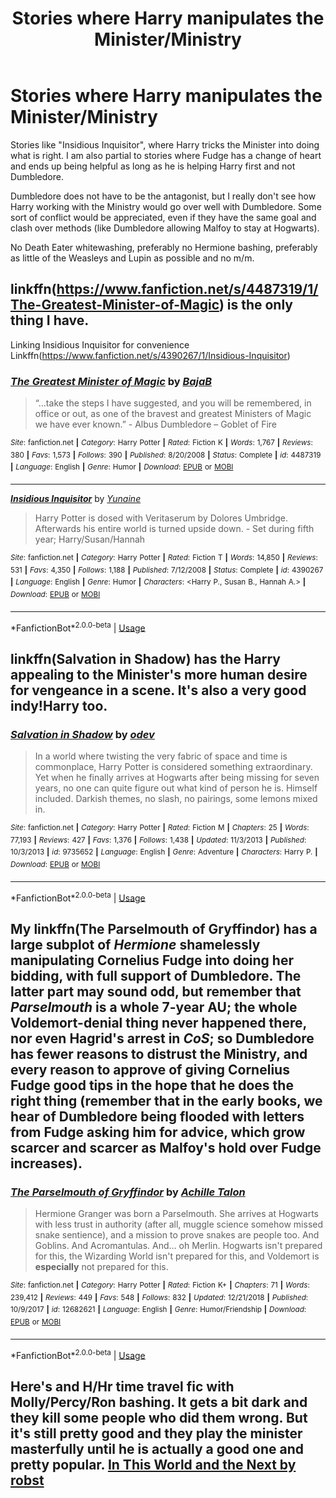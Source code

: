 #+TITLE: Stories where Harry manipulates the Minister/Ministry

* Stories where Harry manipulates the Minister/Ministry
:PROPERTIES:
:Author: Hellstrike
:Score: 6
:DateUnix: 1547672996.0
:DateShort: 2019-Jan-17
:FlairText: Request
:END:
Stories like "Insidious Inquisitor", where Harry tricks the Minister into doing what is right. I am also partial to stories where Fudge has a change of heart and ends up being helpful as long as he is helping Harry first and not Dumbledore.

Dumbledore does not have to be the antagonist, but I really don't see how Harry working with the Ministry would go over well with Dumbledore. Some sort of conflict would be appreciated, even if they have the same goal and clash over methods (like Dumbledore allowing Malfoy to stay at Hogwarts).

No Death Eater whitewashing, preferably no Hermione bashing, preferably as little of the Weasleys and Lupin as possible and no m/m.


** linkffn([[https://www.fanfiction.net/s/4487319/1/The-Greatest-Minister-of-Magic]]) is the only thing I have.

Linking Insidious Inquisitor for convenience Linkffn([[https://www.fanfiction.net/s/4390267/1/Insidious-Inquisitor]])
:PROPERTIES:
:Author: bonsly24
:Score: 3
:DateUnix: 1547696301.0
:DateShort: 2019-Jan-17
:END:

*** [[https://www.fanfiction.net/s/4487319/1/][*/The Greatest Minister of Magic/*]] by [[https://www.fanfiction.net/u/943028/BajaB][/BajaB/]]

#+begin_quote
  “...take the steps I have suggested, and you will be remembered, in office or out, as one of the bravest and greatest Ministers of Magic we have ever known.” - Albus Dumbledore -- Goblet of Fire
#+end_quote

^{/Site/:} ^{fanfiction.net} ^{*|*} ^{/Category/:} ^{Harry} ^{Potter} ^{*|*} ^{/Rated/:} ^{Fiction} ^{K} ^{*|*} ^{/Words/:} ^{1,767} ^{*|*} ^{/Reviews/:} ^{380} ^{*|*} ^{/Favs/:} ^{1,573} ^{*|*} ^{/Follows/:} ^{390} ^{*|*} ^{/Published/:} ^{8/20/2008} ^{*|*} ^{/Status/:} ^{Complete} ^{*|*} ^{/id/:} ^{4487319} ^{*|*} ^{/Language/:} ^{English} ^{*|*} ^{/Genre/:} ^{Humor} ^{*|*} ^{/Download/:} ^{[[http://www.ff2ebook.com/old/ffn-bot/index.php?id=4487319&source=ff&filetype=epub][EPUB]]} ^{or} ^{[[http://www.ff2ebook.com/old/ffn-bot/index.php?id=4487319&source=ff&filetype=mobi][MOBI]]}

--------------

[[https://www.fanfiction.net/s/4390267/1/][*/Insidious Inquisitor/*]] by [[https://www.fanfiction.net/u/1335478/Yunaine][/Yunaine/]]

#+begin_quote
  Harry Potter is dosed with Veritaserum by Dolores Umbridge. Afterwards his entire world is turned upside down. - Set during fifth year; Harry/Susan/Hannah
#+end_quote

^{/Site/:} ^{fanfiction.net} ^{*|*} ^{/Category/:} ^{Harry} ^{Potter} ^{*|*} ^{/Rated/:} ^{Fiction} ^{T} ^{*|*} ^{/Words/:} ^{14,850} ^{*|*} ^{/Reviews/:} ^{531} ^{*|*} ^{/Favs/:} ^{4,350} ^{*|*} ^{/Follows/:} ^{1,188} ^{*|*} ^{/Published/:} ^{7/12/2008} ^{*|*} ^{/Status/:} ^{Complete} ^{*|*} ^{/id/:} ^{4390267} ^{*|*} ^{/Language/:} ^{English} ^{*|*} ^{/Genre/:} ^{Humor} ^{*|*} ^{/Characters/:} ^{<Harry} ^{P.,} ^{Susan} ^{B.,} ^{Hannah} ^{A.>} ^{*|*} ^{/Download/:} ^{[[http://www.ff2ebook.com/old/ffn-bot/index.php?id=4390267&source=ff&filetype=epub][EPUB]]} ^{or} ^{[[http://www.ff2ebook.com/old/ffn-bot/index.php?id=4390267&source=ff&filetype=mobi][MOBI]]}

--------------

*FanfictionBot*^{2.0.0-beta} | [[https://github.com/tusing/reddit-ffn-bot/wiki/Usage][Usage]]
:PROPERTIES:
:Author: FanfictionBot
:Score: 1
:DateUnix: 1547696323.0
:DateShort: 2019-Jan-17
:END:


** linkffn(Salvation in Shadow) has the Harry appealing to the Minister's more human desire for vengeance in a scene. It's also a very good indy!Harry too.
:PROPERTIES:
:Author: avittamboy
:Score: 2
:DateUnix: 1547694880.0
:DateShort: 2019-Jan-17
:END:

*** [[https://www.fanfiction.net/s/9735652/1/][*/Salvation in Shadow/*]] by [[https://www.fanfiction.net/u/4666012/odev][/odev/]]

#+begin_quote
  In a world where twisting the very fabric of space and time is commonplace, Harry Potter is considered something extraordinary. Yet when he finally arrives at Hogwarts after being missing for seven years, no one can quite figure out what kind of person he is. Himself included. Darkish themes, no slash, no pairings, some lemons mixed in.
#+end_quote

^{/Site/:} ^{fanfiction.net} ^{*|*} ^{/Category/:} ^{Harry} ^{Potter} ^{*|*} ^{/Rated/:} ^{Fiction} ^{M} ^{*|*} ^{/Chapters/:} ^{25} ^{*|*} ^{/Words/:} ^{77,193} ^{*|*} ^{/Reviews/:} ^{427} ^{*|*} ^{/Favs/:} ^{1,376} ^{*|*} ^{/Follows/:} ^{1,438} ^{*|*} ^{/Updated/:} ^{11/3/2013} ^{*|*} ^{/Published/:} ^{10/3/2013} ^{*|*} ^{/id/:} ^{9735652} ^{*|*} ^{/Language/:} ^{English} ^{*|*} ^{/Genre/:} ^{Adventure} ^{*|*} ^{/Characters/:} ^{Harry} ^{P.} ^{*|*} ^{/Download/:} ^{[[http://www.ff2ebook.com/old/ffn-bot/index.php?id=9735652&source=ff&filetype=epub][EPUB]]} ^{or} ^{[[http://www.ff2ebook.com/old/ffn-bot/index.php?id=9735652&source=ff&filetype=mobi][MOBI]]}

--------------

*FanfictionBot*^{2.0.0-beta} | [[https://github.com/tusing/reddit-ffn-bot/wiki/Usage][Usage]]
:PROPERTIES:
:Author: FanfictionBot
:Score: 1
:DateUnix: 1547694898.0
:DateShort: 2019-Jan-17
:END:


** My linkffn(The Parselmouth of Gryffindor) has a large subplot of /Hermione/ shamelessly manipulating Cornelius Fudge into doing her bidding, with full support of Dumbledore. The latter part may sound odd, but remember that /Parselmouth/ is a whole 7-year AU; the whole Voldemort-denial thing never happened there, nor even Hagrid's arrest in /CoS/; so Dumbledore has fewer reasons to distrust the Ministry, and every reason to approve of giving Cornelius Fudge good tips in the hope that he does the right thing (remember that in the early books, we hear of Dumbledore being flooded with letters from Fudge asking him for advice, which grow scarcer and scarcer as Malfoy's hold over Fudge increases).
:PROPERTIES:
:Author: Achille-Talon
:Score: 3
:DateUnix: 1547677658.0
:DateShort: 2019-Jan-17
:END:

*** [[https://www.fanfiction.net/s/12682621/1/][*/The Parselmouth of Gryffindor/*]] by [[https://www.fanfiction.net/u/7922987/Achille-Talon][/Achille Talon/]]

#+begin_quote
  Hermione Granger was born a Parselmouth. She arrives at Hogwarts with less trust in authority (after all, muggle science somehow missed snake sentience), and a mission to prove snakes are people too. And Goblins. And Acromantulas. And... oh Merlin. Hogwarts isn't prepared for this, the Wizarding World isn't prepared for this, and Voldemort is *especially* not prepared for this.
#+end_quote

^{/Site/:} ^{fanfiction.net} ^{*|*} ^{/Category/:} ^{Harry} ^{Potter} ^{*|*} ^{/Rated/:} ^{Fiction} ^{K+} ^{*|*} ^{/Chapters/:} ^{71} ^{*|*} ^{/Words/:} ^{239,412} ^{*|*} ^{/Reviews/:} ^{449} ^{*|*} ^{/Favs/:} ^{548} ^{*|*} ^{/Follows/:} ^{832} ^{*|*} ^{/Updated/:} ^{12/21/2018} ^{*|*} ^{/Published/:} ^{10/9/2017} ^{*|*} ^{/id/:} ^{12682621} ^{*|*} ^{/Language/:} ^{English} ^{*|*} ^{/Genre/:} ^{Humor/Friendship} ^{*|*} ^{/Download/:} ^{[[http://www.ff2ebook.com/old/ffn-bot/index.php?id=12682621&source=ff&filetype=epub][EPUB]]} ^{or} ^{[[http://www.ff2ebook.com/old/ffn-bot/index.php?id=12682621&source=ff&filetype=mobi][MOBI]]}

--------------

*FanfictionBot*^{2.0.0-beta} | [[https://github.com/tusing/reddit-ffn-bot/wiki/Usage][Usage]]
:PROPERTIES:
:Author: FanfictionBot
:Score: 1
:DateUnix: 1547677672.0
:DateShort: 2019-Jan-17
:END:


** Here's and H/Hr time travel fic with Molly/Percy/Ron bashing. It gets a bit dark and they kill some people who did them wrong. But it's still pretty good and they play the minister masterfully until he is actually a good one and pretty popular. [[https://m.fanfiction.net/s/5627314/1/In-this-World-and-the-Next][In This World and the Next by robst]]
:PROPERTIES:
:Author: dearjayycee
:Score: 1
:DateUnix: 1547709539.0
:DateShort: 2019-Jan-17
:END:

